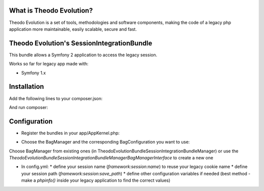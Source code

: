 What is Theodo Evolution?
=========================

Theodo Evolution is a set of tools, methodologies and software components, making the code of a legacy php application
more maintainable, easily scalable, secure and fast.

Theodo Evolution's SessionIntegrationBundle
===========================================

This bundle allows a Symfony 2 application to access the legacy session.

Works so far for legacy app made with:

* Symfony 1.x

Installation
============

Add the following lines to your composer.json:

.. code-block::
    "repositories": [
        ...
        {
            "type":"vcs",
            "url":"git@github.com:theodo/TheodoEvolutionSessionIntegrationBundle.git"
        }
    ],
    "require": {
        ...
        "theodo/evolution-session-integration-bundle": "1.0.*"
    },

And run composer:

.. code-block::
    php composer.phar update theodo/evolution-session-integration-bundle


Configuration
=============

* Register the bundles in your app/AppKernel.php:

.. code-block::
    // app/AppKernel.php

    public function registerBundles()
    {
        $bundles = array(
            //vendors, other bundles...
            new Theodo\Evolution\Bundle\SessionIntegrationBundle\TheodoEvolutionSessionIntegrationBundle(),
        );
    }

* Choose the BagManager and the corresponding BagConfiguration you want to use:

.. code-block::
    # app/config/parameters.yml

    ...
    evolution.session.bag_manager.class: Theodo\Evolution\Bundle\SessionIntegrationBundle\Manager\VendorSpecific\Symfony1xBagManager
    evolution.session.bag_manager_configuration.class: Theodo\Evolution\Bundle\SessionIntegrationBundle\Manager\VendorSpecific\Symfony1xBagConfiguration


Choose BagManager from existing ones (in Theodo\Evolution\Bundle\SessionIntegrationBundle\Manager)
or use the `Theodo\Evolution\Bundle\SessionIntegrationBundle\Manager\BagManagerInterface` to create a new one

* In config.yml:
  * define your session name (`framework:session:name`) to reuse your legacy cookie name
  * define your session path (`framework:session:save_path`)
  * define other configuration variables if needed (best method - make a `phpinfo()` inside your legacy application to find the correct values)

.. code-block::
    # app/config/config.yml

    framework:
        ...
        session:
            name: symfony # the name of your legacy session
            save_path: /var/lib/php5/ # the path vers your legacy session is stored

